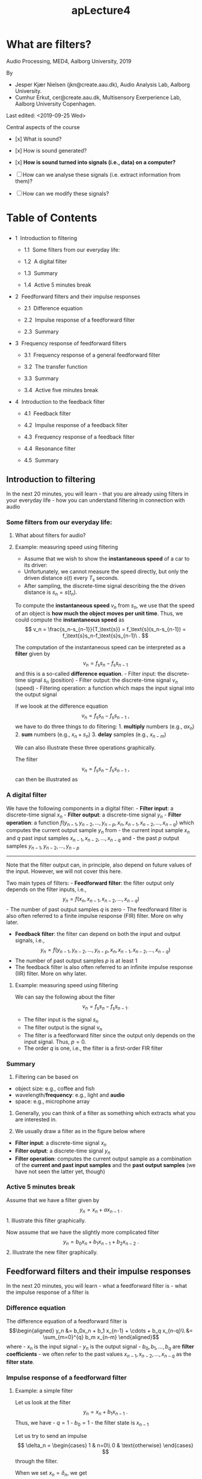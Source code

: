 #+TITLE: apLecture4

* What are filters?
  :PROPERTIES:
  :CUSTOM_ID: lecture-4-what-are-filters
  :END:

Audio Processing, MED4, Aalborg University, 2019

By 
- Jesper Kjær Nielsen (jkn@create.aau.dk), Audio Analysis Lab, Aalborg University.
- Cumhur Erkut, cer@create.aau.dk, Multisensory Exerperience Lab, Aalborg University Copenhagen.

Last edited: <2019-09-25 Wed>

Central aspects of the course 

- [x] What is sound?

- [x] How is sound generated? 

- [x] *How is sound turned into signals (i.e., data) on a computer?* 

- [ ] How can we analyse these signals (i.e. extract information from them)? 

- [ ] How can we modify these signals?

#+BEGIN_HTML
  <center>
#+END_HTML

#+BEGIN_HTML
  </center>
#+END_HTML

#+BEGIN_HTML
  <h1>
#+END_HTML

Table of Contents

#+BEGIN_HTML
  </h1>
#+END_HTML

#+BEGIN_HTML
  <ul class="toc-item">
#+END_HTML

#+BEGIN_HTML
  <li>
#+END_HTML

1  Introduction to filtering

#+BEGIN_HTML
  <ul class="toc-item">
#+END_HTML

#+BEGIN_HTML
  <li>
#+END_HTML

1.1  Some filters from our everyday life:

#+BEGIN_HTML
  </li>
#+END_HTML

#+BEGIN_HTML
  <li>
#+END_HTML

1.2  A digital filter

#+BEGIN_HTML
  </li>
#+END_HTML

#+BEGIN_HTML
  <li>
#+END_HTML

1.3  Summary

#+BEGIN_HTML
  </li>
#+END_HTML

#+BEGIN_HTML
  <li>
#+END_HTML

1.4  Active 5 minutes break

#+BEGIN_HTML
  </li>
#+END_HTML

#+BEGIN_HTML
  </ul>
#+END_HTML

#+BEGIN_HTML
  </li>
#+END_HTML

#+BEGIN_HTML
  <li>
#+END_HTML

2  Feedforward filters and their impulse responses

#+BEGIN_HTML
  <ul class="toc-item">
#+END_HTML

#+BEGIN_HTML
  <li>
#+END_HTML

2.1  Difference equation

#+BEGIN_HTML
  </li>
#+END_HTML

#+BEGIN_HTML
  <li>
#+END_HTML

2.2  Impulse response of a feedforward filter

#+BEGIN_HTML
  </li>
#+END_HTML

#+BEGIN_HTML
  <li>
#+END_HTML

2.3  Summary

#+BEGIN_HTML
  </li>
#+END_HTML

#+BEGIN_HTML
  </ul>
#+END_HTML

#+BEGIN_HTML
  </li>
#+END_HTML

#+BEGIN_HTML
  <li>
#+END_HTML

3  Frequency response of feedforward filters

#+BEGIN_HTML
  <ul class="toc-item">
#+END_HTML

#+BEGIN_HTML
  <li>
#+END_HTML

3.1  Frequency response of a general feedforward filter

#+BEGIN_HTML
  </li>
#+END_HTML

#+BEGIN_HTML
  <li>
#+END_HTML

3.2  The transfer function

#+BEGIN_HTML
  </li>
#+END_HTML

#+BEGIN_HTML
  <li>
#+END_HTML

3.3  Summary

#+BEGIN_HTML
  </li>
#+END_HTML

#+BEGIN_HTML
  <li>
#+END_HTML

3.4  Active five minutes break

#+BEGIN_HTML
  </li>
#+END_HTML

#+BEGIN_HTML
  </ul>
#+END_HTML

#+BEGIN_HTML
  </li>
#+END_HTML

#+BEGIN_HTML
  <li>
#+END_HTML

4  Introduction to the feedback filter

#+BEGIN_HTML
  <ul class="toc-item">
#+END_HTML

#+BEGIN_HTML
  <li>
#+END_HTML

4.1  Feedback filter

#+BEGIN_HTML
  </li>
#+END_HTML

#+BEGIN_HTML
  <li>
#+END_HTML

4.2  Impulse response of a feedback filter

#+BEGIN_HTML
  </li>
#+END_HTML

#+BEGIN_HTML
  <li>
#+END_HTML

4.3  Frequency response of a feedback filter

#+BEGIN_HTML
  </li>
#+END_HTML

#+BEGIN_HTML
  <li>
#+END_HTML

4.4  Resonance filter

#+BEGIN_HTML
  </li>
#+END_HTML

#+BEGIN_HTML
  <li>
#+END_HTML

4.5  Summary

#+BEGIN_HTML
  </li>
#+END_HTML

#+BEGIN_HTML
  </ul>
#+END_HTML

#+BEGIN_HTML
  </li>
#+END_HTML

#+BEGIN_HTML
  </ul>
#+END_HTML

** Introduction to filtering
   :PROPERTIES:
   :CUSTOM_ID: introduction-to-filtering
   :END:

In the next 20 minutes, you will learn - that you are already using
filters in your everyday life - how you can understand filtering in
connection with audio

*** Some filters from our everyday life:
    :PROPERTIES:
    :CUSTOM_ID: some-filters-from-our-everyday-life
    :END:

#+BEGIN_HTML
  <center>
#+END_HTML

#+BEGIN_HTML
  </center>
#+END_HTML

#+BEGIN_HTML
  <center>
#+END_HTML

#+BEGIN_HTML
  </center>
#+END_HTML

#+BEGIN_HTML
  <center>
#+END_HTML

#+BEGIN_HTML
  </center>
#+END_HTML

**** What about filters for audio?
     :PROPERTIES:
     :CUSTOM_ID: what-about-filters-for-audio
     :END:

#+BEGIN_HTML
  <center>
#+END_HTML

#+BEGIN_HTML
  </center>
#+END_HTML

#+BEGIN_HTML
  <center>
#+END_HTML

#+BEGIN_HTML
  </center>
#+END_HTML

#+BEGIN_HTML
  <center>
#+END_HTML

#+BEGIN_HTML
  </center>
#+END_HTML

#+BEGIN_HTML
  <center>
#+END_HTML

#+BEGIN_HTML
  </center>
#+END_HTML

**** Example: measuring speed using filtering
     :PROPERTIES:
     :CUSTOM_ID: example-measuring-speed-using-filtering
     :END:

#+BEGIN_HTML
  <center>
#+END_HTML

#+BEGIN_HTML
  </center>
#+END_HTML

- Assume that we wish to show the *instantaneous speed* of a car to its
  driver:
- Unfortunately, we cannot measure the speed directly, but only the
  driven distance $s(t)$ every $T_\text{s}$ seconds.
- After sampling, the discrete-time signal describing the the driven
  distance is $s_n=s(t_n)$.

#+BEGIN_HTML
  <center>
#+END_HTML

#+BEGIN_HTML
  </center>
#+END_HTML

To compute the *instantaneous speed* $v_n$ from $s_n$, we use that the
speed of an object is *how much the object moves per unit time*. Thus,
we could compute the *instantaneous speed* as $$
    v_n = \frac{s_n-s_{n-1}}{T_\text{s}} = f_\text{s}(s_n-s_{n-1}) = f_\text{s}s_n-f_\text{s}s_{n-1}\ .
$$

#+BEGIN_HTML
  <center>
#+END_HTML

#+BEGIN_HTML
  </center>
#+END_HTML

The computation of the instantaneous speed can be interpreted as a
*filter* given by $$
    v_n = f_\text{s}s_n-f_\text{s}s_{n-1}
$$ and this is a so-called *difference equation*. - Filter input: the
discrete-time signal $s_n$ (position) - Filter output: the discrete-time
signal $v_n$ (speed) - Filtering operation: a function which maps the
input signal into the output signal

If we loook at the difference equation $$
    v_n = f_\text{s}s_n-f_\text{s}s_{n-1}\ ,
$$ we have to do three things to do filtering: 1. *multiply* numbers
(e.g., $ax_n$) 2. *sum* numbers (e.g., $x_n+s_n$) 3. *delay* samples
(e.g., $x_{n-m}$)

We can also illustrate these three operations graphically.

#+BEGIN_HTML
  <center>
#+END_HTML

#+BEGIN_HTML
  </center>
#+END_HTML

The filter $$
    v_n = f_\text{s}s_n-f_\text{s}s_{n-1}\ ,
$$ can then be illustrated as

#+BEGIN_HTML
  <center>
#+END_HTML

#+BEGIN_HTML
  </center>
#+END_HTML

*** A digital filter
    :PROPERTIES:
    :CUSTOM_ID: a-digital-filter
    :END:

We have the following components in a digital filter: - *Filter input*:
a discrete-time signal $x_n$ - *Filter output*: a discrete-time signal
$y_n$ - *Filter operation*: a function
$f(y_{n-1}, y_{n-2}, \ldots, y_{n-p}, x_n, x_{n-1}, x_{n-2}, \ldots, x_{n-q})$
which computes the current output sample $y_n$ from - the current input
sample $x_n$ and $q$ past input samples
$x_{n-1}, x_{n-2}, \ldots, x_{n-q}$ and - the past $p$ output samples
$y_{n-1}, y_{n-2}, \ldots, y_{n-p}$

#+BEGIN_HTML
  <center>
#+END_HTML

#+BEGIN_HTML
  </center>
#+END_HTML

--------------

Note that the filter output can, in principle, also depend on future
values of the input. However, we will not cover this here.

Two main types of filters: - *Feedforward filter*: the filter output
only depends on the filter inputs, i.e., $$
    y_n = f(x_n, x_{n-1}, x_{n-2}, \ldots, x_{n-q})
$$ - The number of past output samples $q$ is zero - The feedforward
filter is also often referred to a finite impulse response (FIR) filter.
More on why later.

- *Feedback filter*: the filter can depend on both the input and output
  signals, i.e., $$
    y_n = f(y_{n-1}, y_{n-2}, \ldots, y_{n-p}, x_n, x_{n-1}, x_{n-2}, \ldots, x_{n-q})
  $$
- The number of past output samples $p$ is at least 1
- The feedback filter is also often referred to an infinite impulse
  response (IIR) filter. More on why later.

**** Example: measuring speed using filtering
     :PROPERTIES:
     :CUSTOM_ID: example-measuring-speed-using-filtering
     :END:

We can say the following about the filter $$
    v_n = f_\text{s}s_n-f_\text{s}s_{n-1}.
$$

- The filter input is the signal $s_n$
- The filter output is the signal $v_n$
- The filter is a feedforward filter since the output only depends on
  the input signal. Thus, $p=0$.
- The order $q$ is one, i.e., the filter is a first-order FIR filter

*** Summary
    :PROPERTIES:
    :CUSTOM_ID: summary
    :END:

1. Filtering can be based on

- object size: e.g., coffee and fish
- wavelength/*frequency*: e.g., light and *audio*
- space: e.g., microphone array

2. Generally, you can think of a filter as something which extracts what
   you are interested in.

3. We usually draw a filter as in the figure below where

- *Filter input*: a discrete-time signal $x_n$
- *Filter output*: a discrete-time signal $y_n$
- *Filter operation*: computes the current output sample as a
  combination of the *current and past input samples* and the *past
  output samples* (we have not seen the latter yet, though)

#+BEGIN_HTML
  <center>
#+END_HTML

#+BEGIN_HTML
  </center>
#+END_HTML

*** Active 5 minutes break
    :PROPERTIES:
    :CUSTOM_ID: active-5-minutes-break
    :END:

Assume that we have a filter given by $$
    y_n = x_n+ax_{n-1}\ .
$$ 1. Illustrate this filter graphically.

Now assume that we have the slightly more complicated filter $$
    y_n = b_0 x_n+b_1 x_{n-1}+b_2x_{n-2}\ .
$$ 2. Illustrate the new filter graphically.

#+BEGIN_HTML
  <center>
#+END_HTML

#+BEGIN_HTML
  </center>
#+END_HTML

** Feedforward filters and their impulse responses
   :PROPERTIES:
   :CUSTOM_ID: feedforward-filters-and-their-impulse-responses
   :END:

In the next 20 minutes, you will learn - what a feedforward filter is -
what the impulse response of a filter is

*** Difference equation
    :PROPERTIES:
    :CUSTOM_ID: difference-equation
    :END:

The difference equation of a feedforward filter is \begin{align}
    y_n &= b_0x_n + b_1 x_{n-1} + \cdots + b_q x_{n-q}\\
    &= \sum_{m=0}^{q} b_m x_{n-m}
\end{align} where - $x_n$ is the input signal - $y_n$ is the output
signal - $b_0, b_1, \ldots, b_q$ are *filter coefficients* - we often
refer to the past values $x_{n-1}, x_{n-2}, \ldots, x_{n-q}$ as the
*filter state*.

#+BEGIN_HTML
  <center>
#+END_HTML

#+BEGIN_HTML
  </center>
#+END_HTML

*** Impulse response of a feedforward filter
    :PROPERTIES:
    :CUSTOM_ID: impulse-response-of-a-feedforward-filter
    :END:

**** Example: a simple filter
     :PROPERTIES:
     :CUSTOM_ID: example-a-simple-filter
     :END:

Let us look at the filter $$
    y_n = x_n+b_1 x_{n-1}\ .
$$ Thus, we have - $q=1$ - $b_0=1$ - the filter state is $x_{n-1}$

Let us try to send an impulse $$
    \delta_n = \begin{cases}
        1 & n=0\\
        0 & \text{otherwise}
    \end{cases}
$$ through the filter.

When we set $x_n=\delta_n$, we get $$
    y_n = \begin{cases}
        1 & n=0\\
        b_1 & n=1\\
        0 & \text{otherwise}
    \end{cases}\ .
$$

The filter's response to an impulse is referred to as the filter's
*impulse response* and usually denoted by $h_n$, i.e., $y_n=h_n$ when
$x_n=\delta_n$.

#+BEGIN_HTML
  <center>
#+END_HTML

#+BEGIN_HTML
  </center>
#+END_HTML

**** Example: a slightly more complicated filter
     :PROPERTIES:
     :CUSTOM_ID: example-a-slightly-more-complicated-filter
     :END:

Let us look at the filter $$
    y_n = b_0 x_n+b_1 x_{n-1}+b_3 x_{n-3}\ .
$$ Thus, we have - $q=3$ - $b_2=0$ - the filter state is
$x_{n-1}, x_{n-2}, x_{n-3}$

Let us try to send an impulse $$
    \delta_n = \begin{cases}
        1 & n=0\\
        0 & \text{otherwise}
    \end{cases}
$$ through the filter.

When we set $x_n=\delta_n$, we obtain the impulse response $h_n=y_n$ to
$$
    h_n = \begin{cases}
        b_0 & n=0\\
        b_1 & n=1\\
        b_3 & n=3\\
        0 & \text{otherwise}
    \end{cases}\ .
$$

**** Impulse response of a general feedforward filter
     :PROPERTIES:
     :CUSTOM_ID: impulse-response-of-a-general-feedforward-filter
     :END:

If an impulse $\delta_n$ is send through a feedforward filter of the
form \begin{align}
    y_n &= b_0x_n + b_1 x_{n-1} + \cdots + b_p x_{n-q}\\
    &= \sum_{m=0}^{q} b_m x_{n-m}\ ,
\end{align} we obtain the impulse response $h_n = y_n$ as $$
    h_n = \begin{cases}
        b_n & 0\leq n \leq q\\
        0 & \text{otherwise}
    \end{cases}\ .
$$

Since the filter output goes to and stays at 0 for sampling indices
$n>q$, the feedforward filter is usually referred to as the *finite
impulse response (FIR)* filter.

 

#+BEGIN_SRC python :session :results output
%matplotlib inline
import numpy as np
import matplotlib.pyplot as plt

def firFiltering(filterCoefficients, inputSignal, filterState=None):
    nData = np.size(inputSignal)
    firFilterOrder = np.size(filterCoefficients)-1
    # set the filter state to zeros if not specified
    if filterState is None:
        filterState = np.zeros(firFilterOrder)
    # do the filtering
    outputSignal = np.zeros(nData)
    for n in np.arange(nData):
        outputSignal[n] = filterCoefficients[0]*inputSignal[n]
        for m in np.arange(firFilterOrder):
            outputSignal[n] = outputSignal[n] + \
                filterCoefficients[m+1]*filterState[m] 
        filterState = np.r_[inputSignal[n],filterState[0:firFilterOrder-1]]
    return outputSignal, filterState
#+END_SRC

 

#+BEGIN_SRC python :session :results output
# compute the impulse response
nData = 10
impulse = np.r_[1, np.zeros(nData-1)]
samplingIndices = np.arange(nData)
filterCoefficients = np.array([1.1, -0.5, 0, 0.5, 0.25])
impulseResponse, filterState = firFiltering(filterCoefficients, impulse)
#+END_SRC

 

#+BEGIN_SRC python :session :results output
# plot the results
plt.figure(figsize=(10,6))
plt.stem(samplingIndices, impulse,'b', markerfmt='bo', label="$\delta_n$",use_line_collection='t')
plt.stem(samplingIndices, impulseResponse, 'r', markerfmt='rx', label="$h_n$",use_line_collection='t')
plt.legend()
plt.xlim((samplingIndices[0]-0.1,samplingIndices[nData-1])), plt.ylim((-0.5,1.1))
plt.xlabel('Sampling index [.]'), plt.ylabel('Amplitude [.]');
#+END_SRC

*** Summary
    :PROPERTIES:
    :CUSTOM_ID: summary
    :END:

1. A feedforward filter has the *difference equation* \begin{align}
    y_n &= b_0x_n + b_1 x_{n-1} + \cdots + b_p x_{n-q}= \sum_{m=0}^{q} b_m x_{n-m}\ .
   \end{align}
2. If we send an impulse $\delta_n$ through a filter, we obtain the
   filter's *impulse response*.
3. For a general feedforward filter, the impulse response is *finite*
   and given by $$
    h_n = \begin{cases}
        b_n & 0\leq n \leq q\\
        0 & \text{otherwise}
    \end{cases}\ .
   $$

** Frequency response of feedforward filters
   :PROPERTIES:
   :CUSTOM_ID: frequency-response-of-feedforward-filters
   :END:

In the next 20 minutes, you will learn - what the frequency response of
a filter is - what the frequency response of a feedforward filter is -
what the amplitude and phase response of a filter is

**** Example: a first order FIR filter
     :PROPERTIES:
     :CUSTOM_ID: example-a-first-order-fir-filter
     :END:

Let us again look at the simple filter $$
    y_n = x_n+b_1 x_{n-1}
$$ which we also looked at before and now know is a *first order FIR
filter* with impulse response $$
    h_n = \begin{cases}
        1 & n=0\\
        b_1 & n=1\\
        0 & \text{otherwise}
    \end{cases}\ .
$$

Instead of an impulse, let us now try to send the phasor
$\mathrm{e}^{j\omega n}$ through the filter.

We set $x_n=\mathrm{e}^{j\omega n}$ and get \begin{align}
    y_n &= \mathrm{e}^{j\omega n} + b_1\mathrm{e}^{j\omega (n-1)} = \mathrm{e}^{j\omega n} + b_1\mathrm{e}^{-j\omega }\mathrm{e}^{j\omega n}\\
    &= \left[1+b_1\mathrm{e}^{-j\omega }\right] \mathrm{e}^{j\omega n}\ .
\end{align}

Thus, the output signal is simply the phasor (input signal) multiplied
by the complex number $$
    H(\omega) = 1+b_1\mathrm{e}^{-j\omega }
$$ which depends on the digital frequency $\omega$ and filter
coefficients $1$, and $b_1$, but not on the sampling index $n$.

When viewed as a function of the digital frequency $\omega$, we call
this complex number for the filter's *frequency response*.

Using Euler's formula $$
    \mathrm{e}^{j\theta} = \cos(\theta)+j\sin(\theta)\ ,
$$ we can write the frequency response $H(\omega)$ in a rectangular form
as $$
    H(\omega) = 1+b_1\cos(\omega)-j\sin(\omega)
$$ which has $1+b_1\cos(\omega)$ as the real part and $-\sin(\omega)$ as
the imaginary part.

More interestingly, the polar form of the frequency response can be
written as $$
    H(\omega) = |H(\omega)|\mathrm{e}^{j\angle H(\omega)}
$$ where \begin{align}
    |H(\omega)| &= \sqrt{(1+b_1\cos(\omega))^2+(-b_1\sin(\omega))^2} = \sqrt{1+b_1^2+2b_1\cos(\omega)}\\
    \angle H(\omega) &= \mathrm{arctan}\left(\frac{-b_1\sin(\omega)}{1+b_1\cos(\omega)}\right)\ .
\end{align} Note that $|H(\omega)|$ and $\angle H(\omega)$ are usually
referred to as the *amplitude response* and *phase response*,
respectively.

*** Frequency response of a general feedforward filter
    :PROPERTIES:
    :CUSTOM_ID: frequency-response-of-a-general-feedforward-filter
    :END:

If we send a phasor $\mathrm{e}^{j\omega n}$ through the feedforward
filter \begin{align}
    y_n &= b_0x_n + b_1 x_{n-1} + \cdots + b_q x_{n-q} = \sum_{m=0}^{q} b_m x_{n-m}\ ,
\end{align} we obtain $$
    y_n = \sum_{m=0}^{q} b_m \mathrm{e}^{j\omega (n-m)} = \mathrm{e}^{j\omega n} \sum_{m=0}^{q} b_m \mathrm{e}^{-j\omega m}\ .
$$

Thus, the *frequency response* of the feedforward filter is $$
    H(\omega) = b_0 + b_1\mathrm{e}^{-j\omega} + \cdots + b_q \mathrm{e}^{-j\omega q} = \sum_{m=0}^{q} b_m \mathrm{e}^{-j\omega m}\ .
$$

 

#+BEGIN_SRC python :session :results output
# %matplotlib inline
import numpy as np
import matplotlib.pyplot as plt

def firFreqResp(filterCoefficients, freqGrid):
    nFreqs = np.size(freqGrid)
    firFilterOrder = np.size(filterCoefficients)-1
    # compute the frequency response
    freqResp = filterCoefficients[0]*np.ones(nFreqs)
    for m in np.arange(firFilterOrder)+1:
        freqResp = freqResp + filterCoefficients[m]*np.exp(-1j*m*freqGrid)
    return freqResp
#+END_SRC

 

#+BEGIN_SRC python :session :results output
# compute the frequency response
nFreqs = 100
freqGrid = 2*np.pi*np.arange(nFreqs)/nFreqs
filterCoefficients = np.array([0.5, -0.5])
freqResp = firFreqResp(filterCoefficients, freqGrid)
ampResp = np.abs(freqResp)
phaseResp = np.angle(freqResp)
#+END_SRC

 

#+BEGIN_SRC python :session :results output
# plot the results
plt.figure(figsize=(10,6))
plt.subplot(2,1,1)
plt.plot(freqGrid, ampResp, linewidth=2)
plt.xlim((freqGrid[0],freqGrid[nFreqs-1])), plt.ylim((0,1.1*np.max(ampResp)))
plt.xlabel('Frequency [rad/sample]'), plt.ylabel('Amplitude response [.]');
plt.subplot(2,1,2)
plt.plot(freqGrid, phaseResp, linewidth=2)
plt.xlim((freqGrid[0],freqGrid[nFreqs-1])), plt.ylim((-np.pi,np.pi))
plt.xlabel('Frequency [rad/sample]'), plt.ylabel('Phase response [.]');
#+END_SRC

*** The transfer function
    :PROPERTIES:
    :CUSTOM_ID: the-transfer-function
    :END:

When we derived the frequency response, we used a phasor as the input
signal, i.e., $x_n=\mathrm{e}^{j\omega n}$. If we set $x_n=z^n$ as the
input signal, where $z$ in an arbitrary complex number, we get $$
    y_n = \sum_{m=0}^{q} b_m z^{n-m} = z^n \sum_{m=0}^{q} b_m z^{-m}\ .
$$ Analogously to the frequency response, we see that the output signal
is a multiplication between the input signal and a complex number $H(z)$
given by $$
    H(z) = b_0 + b_1z^{-1} + \cdots + b_q z^{-q} = \sum_{m=0}^{q} b_m z^{-m}\ .
$$ This complex number is referred to as the filter's *transfer
function*.

If we write the complex number $z$ in its polar form
$z=r\mathrm{e}^{j\omega}$, we see that $$
    z^n = (r\mathrm{e}^{j\omega})^n = r^n\mathrm{e}^{j\omega n}\ .
$$ Thus, the frequency response is a special case of the transfer
function for $r=1$!

We often prefer working with the transfer function for a couple of
reasons: 1. Simpler notation since we can write $z$ instead of
$\mathrm{e}^{j\omega}$. 2. The frequency response is a special case of
the transfer function (when we set $r=1$ in the latter). 3. The transfer
function allow us to make a more thorough analysis of the filter.

We will say much more on the transfer function in lecture 6.

*** Summary
    :PROPERTIES:
    :CUSTOM_ID: summary
    :END:

1. If we send a phasor $\mathrm{e}^{j\omega n}$ through a filter, we
   obtain the filter's *frequency response* at the frequency $\omega$.
2. For a general feedforward filter, the frequency response is $$
    H(\omega) = \sum_{m=0}^{q} b_m \mathrm{e}^{-j\omega m}
   $$ which is just a complex number whose

- magnitude $|H(\omega)|$ is known as the *amplitude response*
- phase $\angle H(\omega)$ is known as the *phase response*.

*** Active five minutes break
    :PROPERTIES:
    :CUSTOM_ID: active-five-minutes-break
    :END:

Consider the simple filter with difference equation $$
    y_n = 0.5x_n-0.5x_{n-1}\ .
$$ 1. What can you say about this filter (type, filter coefficients,
order $q$, and filter state)? 2. Compute the filter's impulse response
$h_n$. 3. Compute the filter's frequency response $H(\omega)$.

--------------

Tip: Send an impulse $\delta_n$ or a phasor $\mathrm{e}^{j\omega n}$
through the filter to get the impulse response and the frequency
response, respectively. Moreover, a feedforward filter has the
difference equation \begin{align}
    y_n &= b_0x_n + b_1 x_{n-1} + \cdots + b_q x_{n-q} = \sum_{m=0}^{q} b_m x_{n-m}\ .
\end{align}

** Introduction to the feedback filter
   :PROPERTIES:
   :CUSTOM_ID: introduction-to-the-feedback-filter
   :END:

In the next 20 minutes, you will learn - what a feedback filter is -
what the impulse response and frequency response of a feedback filter
is - what a resonance filter is

*** Feedback filter
    :PROPERTIES:
    :CUSTOM_ID: feedback-filter
    :END:

The difference equation of a feedback filter (with $q=1$) is
\begin{align}
    y_n &= b_0x_n + a_1y_{n-1} + \ldots + a_py_{n-p} = b_0x_n + \sum_{m=0}^{p} a_m y_{n-m}
\end{align} where - $x_n$ is the input signal - $y_n$ is the output
signal - $b_0, a_1, a_2, \ldots, a_p$ are *filter coefficients* - we
often refer to the past values $y_{n-1}, y_{n-2}, \ldots, y_{n-p}$ as
the *filter state*.

--------------

Note that general feedback filters can have $q>1$, but we wait with this
general case until lecture 6.

#+BEGIN_HTML
  <center>
#+END_HTML

#+BEGIN_HTML
  </center>
#+END_HTML

*** Impulse response of a feedback filter
    :PROPERTIES:
    :CUSTOM_ID: impulse-response-of-a-feedback-filter
    :END:

**** Example: a simple filter
     :PROPERTIES:
     :CUSTOM_ID: example-a-simple-filter
     :END:

Let us look at the filter $$
    y_n = x_n+a_1 y_{n-1}\ .
$$ Thus, we have - $p=0$ and $q=1$ - $b_0=1$ - the filter state is
$y_{n-1}$

Let us try to send an impulse $$
    \delta_n = \begin{cases}
        1 & n=0\\
        0 & \text{otherwise}
    \end{cases}
$$ through the filter.

When we set $x_n=\delta_n$, we get the impulse response $h_n=y_n$ given
by $$
    h_n = \begin{cases}
        a_1^n & n\geq 0\\
        0 & \text{otherwise}
    \end{cases}\ .
$$ Note that $h_n$ never becones zero for $n\geq 0$. Therefore, feedback
filters are referred to as *infinite impulse response* (IIR) filters. -
Unlike an FIR filter, the impulse response of a general IIR filter is
not simply linked to the filter coefficients.

 

#+BEGIN_SRC python :session :results output
%matplotlib inline
import numpy as np
import matplotlib.pyplot as plt

def iirFiltering(filterCoefficients, inputSignal, filterState=None):
    # NOTE: this is only a special case of an IIR filter where the there is no feedforward part,
    # except for x_n which is unscaled (i.e., p=0 and b_0=1).
    nData = np.size(inputSignal)
    iirFilterOrder = np.size(filterCoefficients)
    # set the filter state to zeros if not specified
    if filterState is None:
        filterState = np.zeros(iirFilterOrder)
    # do the filtering
    outputSignal = np.zeros(nData)
    for n in np.arange(nData):
        outputSignal[n] = inputSignal[n]
        for m in np.arange(iirFilterOrder):
            outputSignal[n] = outputSignal[n] + \
                filterCoefficients[m]*filterState[m]
        filterState = np.r_[outputSignal[n],filterState[0:iirFilterOrder-1]]
    return outputSignal, filterState
#+END_SRC

 

#+BEGIN_SRC python :session :results output
# compute the impulse response
nData = 25
impulse = np.r_[1, np.zeros(nData-1)]
samplingIndices = np.arange(nData)
filterCoefficients = np.array([0.8])
impulseResponse, filterState = iirFiltering(filterCoefficients, impulse)
# plot the results
plt.figure(figsize=(10,6))
plt.stem(samplingIndices, impulse,'b', markerfmt='bo', label="$\delta_n$")
plt.stem(samplingIndices, impulseResponse, 'r', markerfmt='rx', label="$h_n$")
plt.legend()
plt.xlim((samplingIndices[0]-0.1,samplingIndices[nData-1])),
plt.ylim((np.minimum(np.min(impulseResponse),0),np.max(impulseResponse)))
plt.xlabel('Sampling index [.]'), plt.ylabel('Amplitude [.]');
#+END_SRC

*** Frequency response of a feedback filter
    :PROPERTIES:
    :CUSTOM_ID: frequency-response-of-a-feedback-filter
    :END:

**** Example: a resonance filter
     :PROPERTIES:
     :CUSTOM_ID: example-a-resonance-filter
     :END:

Let us look at the filter $$
    y_n = b_0x_n+a_1 y_{n-1}+a_2 y_{n-2}\ .
$$ Thus, we have - $p=2$ and $q=0$ - the filter state is
$y_{n-1}, y_{n-2}$

For particular values of the filter coefficients, we obtain a *resonance
filter* which we will talk more about later.

Let us now try to send the phasor $\mathrm{e}^{j\omega n}$ through the
filter.

We set $x_n=\mathrm{e}^{j\omega n}$ and get \begin{align}
    y_n &= b_0\mathrm{e}^{j\omega n} +a_1 y_{n-1}+a_2 y_{n-2}
\end{align} which we can rewrite as $$
    b_0\mathrm{e}^{j\omega n} = y_n - a_1 y_{n-1} - a_2 y_{n-2}\ .
$$

If we guess that the output signal is a multipication of the input
phasor and the frequency response, i.e.,
$y_n=H(\omega)\mathrm{e}^{j\omega n}$, we obtain \begin{align}
    b_0\mathrm{e}^{j\omega n} &= H(\omega)\mathrm{e}^{j\omega n} - a_1 H(\omega)\mathrm{e}^{j\omega (n-1)} - a_2 H(\omega)\mathrm{e}^{j\omega (n-2)}\\
    &= (1-a_1\mathrm{e}^{-j\omega }-a_2\mathrm{e}^{-j2\omega})H(\omega)\mathrm{e}^{j\omega n}
\end{align} from which we get that $$
    H(\omega) = \frac{b_0}{1-a_1\mathrm{e}^{-j\omega }-a_2\mathrm{e}^{-j2\omega}}\ .
$$ The amplitude response $|H(\omega)|$ and the phase response
$\angle H(\omega)$ are defined in exactly the same way as for the
feedforward filter.

**** Frequency response of a general feedback filter
     :PROPERTIES:
     :CUSTOM_ID: frequency-response-of-a-general-feedback-filter
     :END:

A filter with the difference equation \begin{align}
    y_n &= b_0x_n + a_1y_{n-1} + \ldots + a_py_{n-q} = b_0x_0 + \sum_{m=0}^{p} a_m y_{n-m}
\end{align} has the frequency response $$
    H(\omega) = \frac{b_0}{1-\sum_{m=1}^p a_m\mathrm{e}^{-j\omega m}}\ .
$$

*** Resonance filter
    :PROPERTIES:
    :CUSTOM_ID: resonance-filter
    :END:

Assume that we can write the frequency response of a feedback filter as
$$
    H(\omega) = \frac{b_0}{(1-p_1\mathrm{e}^{-j\omega})(1-p_1^*\mathrm{e}^{-j\omega})}
$$ where $p_1$ is a so-called *pole* which we are going to talk more
about in lecture 6.

A pole is a complex number so we can write it in a polar form as
\begin{align}
    p_1 &= R\mathrm{e}^{j\theta}\\
    p_1^* &= R\mathrm{e}^{-j\theta}
\end{align} where $R$ is the magnitude and $\theta$ an angle.

If we insert these expression for $p_1$ and $p_1^*$ in the frequency
response, we obtain \begin{align}
    H(\omega) &= \frac{b_0}{(1-R\mathrm{e}^{j\theta}\mathrm{e}^{-j\omega})(1-R\mathrm{e}^{-j\theta}\mathrm{e}^{-j\omega})}\\
    &= \frac{b_0}{1-2R\cos(\theta)\mathrm{e}^{-j\omega}+R^2\mathrm{e}^{-j2\omega}}\ .
\end{align}

We now see that the resonance filter has filter coefficients
\begin{align}
    a_1 &= 2R\cos(\theta)\\
    a_2 &= -R^2\ .
\end{align}

#+BEGIN_HTML
  <center>
#+END_HTML

#+BEGIN_HTML
  </center>
#+END_HTML

We now wish to choose $b_0$, $R$, and $\theta$ so that we get - the
desired center frequency $\omega_\text{c}$ - the desired bandwidth
$B_\text{w}$ - the desired gain at the center frequency

Unfortunately, it is a bit complicated to show, but it can be shown that
\begin{align}
    \omega_\text{c} &= \arccos\left(\frac{1+R^2}{2R}\cos(\theta)\right)\ ,\quad\text{if }\cos(\theta)\leq\frac{2R}{1+R^2}\\
    B_\text{w} &\approx 2-2R\\
    b_0 &= (1-R^2)\sin(\theta)\ .
\end{align}

From these equations, we can compute the values of $b_0$, $R$, and
$\theta$ as \begin{align}
    R &\approx \frac{2-B_\text{w}}{2}\\
    \theta &= \arccos\left(\frac{2R}{1+R^2}\cos(\omega_\text{c})\right)\\
    b_0 &= (1-R^2)\sin(\theta)\ .
\end{align}

 

#+BEGIN_SRC python :session :results output
# %matplotlib inline
import numpy as np
import matplotlib.pyplot as plt

def resonanceFreqResp(centerFreq, bandwidth, freqGrid):
    nFreqs = np.size(freqGrid)
    poleRadius = (2-bandwidth)/2
    poleAngle = np.arccos(2*poleRadius*np.cos(centerFreq)/(1+poleRadius**2))
    gain = (1-poleRadius**2)*np.sin(poleAngle)
    iirCoefficients = np.array([2*poleRadius*np.cos(poleAngle), -poleRadius**2])
    freqResp = gain/(1-2*poleRadius*np.cos(poleAngle)*np.exp(-1j*freqGrid)+poleRadius**2*np.exp(-1j*2*freqGrid))
    return freqResp
#+END_SRC

 

#+BEGIN_SRC python :session :results output
# compute the frequency response
nFreqs = 1000
samplingFreq = 1000;
digFreqGrid = 2*np.pi*np.arange(nFreqs)/nFreqs
freqGrid = digFreqGrid*samplingFreq/(2*np.pi)
centerFreq = 2*np.pi*100/samplingFreq
bandwidth = 2*np.pi*50/samplingFreq
freqResp = resonanceFreqResp(centerFreq, bandwidth, digFreqGrid)
ampResp = np.abs(freqResp)
phaseResp = np.angle(freqResp)
#+END_SRC

 

#+BEGIN_SRC python :session :results output
# plot the results
plt.figure(figsize=(10,6))
plt.subplot(2,1,1)
plt.plot(freqGrid, ampResp, linewidth=2)
plt.xlim((freqGrid[0],freqGrid[nFreqs-1])), plt.ylim((0,1.1*np.max(ampResp)))
plt.xlabel('Frequency [rad/sample]'), plt.ylabel('Amplitude response [.]');
plt.subplot(2,1,2)
plt.plot(freqGrid, phaseResp, linewidth=2)
plt.xlim((freqGrid[0],freqGrid[nFreqs-1])), plt.ylim((-np.pi,np.pi))
plt.xlabel('Frequency [Hz]'), plt.ylabel('Phase response [.]');
#+END_SRC

*** Summary
    :PROPERTIES:
    :CUSTOM_ID: summary
    :END:

1. A feedback filter (with no feedforward part, i.e., $q=0$) has the
   difference equation \begin{align}
    y_n &= b_0x_n + a_1y_{n-1} + \ldots + a_py_{n-p} = b_0x_n + \sum_{m=0}^{p} a_m y_{n-m}\ .
   \end{align}
2. The feedback filter is often referred to as an *infinite impulse
   response* (IIR) filter since its output never becomes zero for a
   finite sampling index.
3. The frequency response of an IIR filter (with $q=0$) is $$
    H(\omega) = \frac{b_0}{1-\sum_{m=1}^p a_m\mathrm{e}^{-j\omega m}}\ .
   $$
4. A resonance filter is a special kind of filter with the difference
   equation \begin{align}
    y_n &= b_0x_n + 2R\cos(\theta)y_{n-1} - R^2y_{n-2}\ .
   \end{align}
